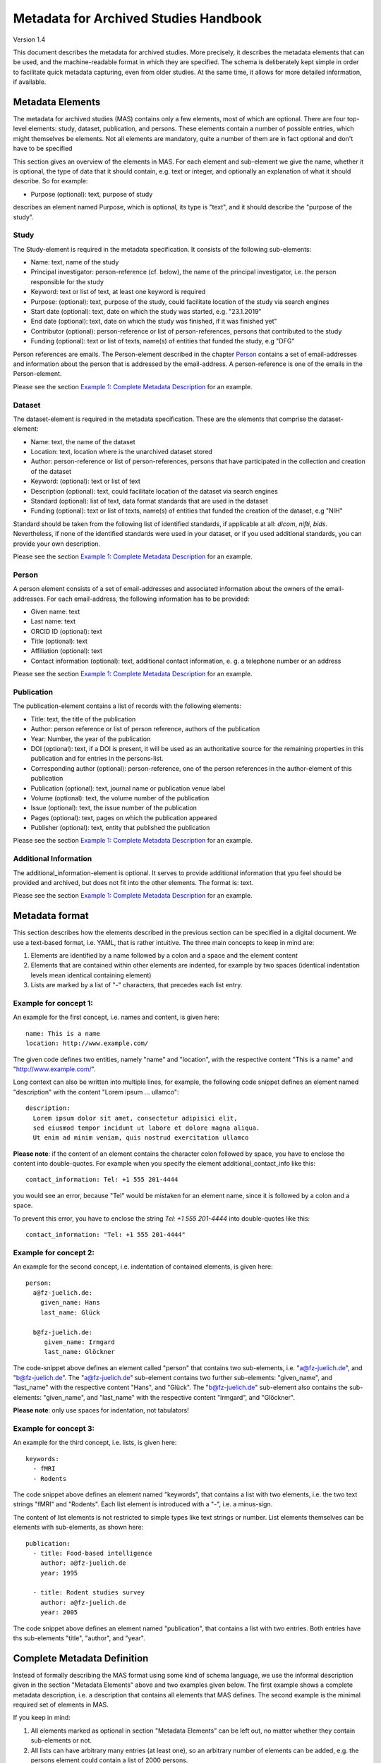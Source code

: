 ..
    Long lines ahead!
    In order to keep commits to this file comprehensible, paragraphs
    are written in a single line, i.e. there is no hard word wrap.

    If you work with a limited number of columns, please enable
    soft-wrap on your editor.


**************************************
Metadata for Archived Studies Handbook
**************************************

Version 1.4

This document describes the metadata for archived studies. More precisely, it describes the metadata elements that can be used, and the machine-readable format in which they are specified. The schema is deliberately kept simple in order to facilitate quick metadata capturing, even from older studies. At the same time, it allows for more detailed information, if available.

Metadata Elements
=================

The metadata for archived studies (MAS) contains only a few elements, most of which are optional. There are four top-level elements: study, dataset, publication, and persons. These elements contain a number of possible entries, which might themselves be elements. Not all elements are mandatory, quite a number of them are in fact optional and don't have to be specified

This section gives an overview of the elements in MAS. For each element and sub-element we give the name, whether it is optional, the type of data that it should contain, e.g. text or integer, and optionally an explanation of what it should describe. So for example:

- Purpose (optional): text, purpose of study

describes an element named Purpose, which is optional, its type is "text", and it should describe the "purpose of the study".


Study
-----

The Study-element is required in the metadata specification. It consists of the following sub-elements:

- Name: text, name of the study
- Principal investigator: person-reference (cf. below), the name of the principal investigator, i.e. the person responsible for the study
- Keyword: text or list of text, at least one keyword is required
- Purpose: (optional): text, purpose of the study, could facilitate location of the study via search engines
- Start date (optional): text, date on which the study was started, e.g. "23.1.2019"
- End date (optional): text, date on which the study was finished, if it was finished yet"
- Contributor (optional): person-reference or list of person-references, persons that contributed to the study
- Funding (optional): text or list of texts, name(s) of entities that funded the study, e.g "DFG"

Person references are emails. The Person-element described in the chapter `Person`_ contains a set of email-addresses and information about the person that is addressed by the email-address. A person-reference is one of the emails in the Person-element.

Please see the section `Example 1: Complete Metadata Description`_ for an example.


Dataset
-------

The dataset-element is required in the metadata specification. These are the elements that comprise the dataset-element:

- Name: text, the name of the dataset
- Location: text, location where is the unarchived dataset stored
- Author: person-reference or list of person-references, persons that have participated in the collection and creation of the dataset
- Keyword: (optional): text or list of text
- Description (optional): text, could facilitate location of the dataset via search engines
- Standard (optional): list of text, data format standards that are used in the dataset
- Funding (optional): text or list of texts, name(s) of entities that funded the creation of the dataset, e.g "NIH"

Standard should be taken from the following list of identified standards, if applicable at all: *dicom*, *nifti*, *bids*. Nevertheless, if none of the identified standards were used in your dataset, or if you used additional standards, you can provide your own description.

Please see the section `Example 1: Complete Metadata Description`_ for an example.


Person
------

A person element consists of a set of email-addresses and associated information about the owners of the email-addresses. For each email-address, the following information has to be provided:

- Given name: text
- Last name: text
- ORCID ID (optional): text
- Title (optional): text
- Affiliation (optional): text
- Contact information (optional): text, additional contact information, e. g. a telephone number or an address

Please see the section `Example 1: Complete Metadata Description`_ for an example.


Publication
-----------
The publication-element contains a list of records with the following elements:

- Title: text, the title of the publication
- Author: person reference or list of person reference, authors of the publication
- Year: Number, the year of the publication
- DOI (optional): text, if a DOI is present, it will be used as an authoritative source for the remaining properties in this publication and for entries in the persons-list.
- Corresponding author (optional): person-reference, one of the person references in the author-element of this publication
- Publication (optional): text, journal name or publication venue label
- Volume (optional): text, the volume number of the publication
- Issue (optional): text, the issue number of the publication
- Pages (optional): text, pages on which the publication appeared
- Publisher (optional): text, entity that published the publication

Please see the section `Example 1: Complete Metadata Description`_ for an example.


Additional Information
----------------------
The additional_information-element is optional. It serves to provide additional information
that ypu feel should be provided and archived, but does not fit into the other elements.
The format is: text.

Please see the section `Example 1: Complete Metadata Description`_ for an example.


Metadata format
===============
This section describes how the elements described in the previous section can be specified in a digital document. We use a text-based format, i.e. YAML, that is rather intuitive. The three main concepts to keep in mind are:
 
1. Elements are identified by a name followed by a colon and a space and the element content
 
2. Elements that are contained within other elements are indented, for example by two spaces (identical indentation levels mean identical containing element)
 
3. Lists are marked by a list of "-" characters, that precedes each list entry.


Example for concept 1:
----------------------
An example for the first concept, i.e. names and content, is given here::

    name: This is a name
    location: http://www.example.com/


The given code defines two entities, namely "name" and "location", with the respective content "This is a name" and "http://www.example.com/".

Long context can also be written into multiple lines, for example, the following code snippet defines an element named "description" with the content "Lorem ipsum ... ullamco"::

    description:
      Lorem ipsum dolor sit amet, consectetur adipisici elit,
      sed eiusmod tempor incidunt ut labore et dolore magna aliqua.
      Ut enim ad minim veniam, quis nostrud exercitation ullamco

**Please note**: if the content of an element contains the character colon followed by space, you have to enclose the content into double-quotes. For example when you specify the element additional_contact_info like this::

    contact_information: Tel: +1 555 201-4444

you would see an error, because "Tel" would be mistaken for an element name, since it is followed by a colon and a space.

To prevent this error, you have to enclose the string `Tel: +1 555 201-4444` into double-quotes like this::

    contact_information: "Tel: +1 555 201-4444"


Example for concept 2:
----------------------
An example for the second concept, i.e. indentation of contained elements, is given here::

    person:
      a@fz-juelich.de:
        given_name: Hans
        last_name: Glück

      b@fz-juelich.de:
         given_name: Irmgard
         last_name: Glöckner

The code-snippet above defines an element called "person" that contains two sub-elements, i.e. "a@fz-juelich.de", and "b@fz-juelich.de". The "a@fz-juelich.de" sub-element contains two further sub-elements: "given_name", and "last_name" with the respective content "Hans", and "Glück". The "b@fz-juelich.de" sub-element also contains the sub-elements: "given_name", and "last_name" with the respective content "Irmgard", and "Glöckner".

**Please note**: only use spaces for indentation, not tabulators!

Example for concept 3:
----------------------
An example for the third concept, i.e. lists, is given here::

    keywords:
      - fMRI
      - Rodents

The code snippet above defines an element named "keywords", that contains a list with two elements, i.e. the two text strings "fMRI" and "Rodents". Each list element is introduced with a "-", i.e. a minus-sign.

The content of list elements is not restricted to simple types like text strings or number. List elements themselves can be elements with sub-elements, as shown here::

    publication:
      - title: Food-based intelligence
        author: a@fz-juelich.de
        year: 1995

      - title: Rodent studies survey
        author: a@fz-juelich.de
        year: 2005


The code snippet above defines an element named "publication", that contains a list with two entries. Both entries have ths sub-elements "title", "author", and "year".

Complete Metadata Definition
============================
Instead of formally describing the MAS format using some kind of schema language, we use the informal description given in the section "Metadata Elements" above and two examples given below. The first example shows a complete metadata description, i.e. a description that contains all elements that MAS defines. The second example is the minimal required set of elements in MAS.

If you keep in mind:

1. All elements marked as optional in section "Metadata Elements" can be left out, no matter whether they contain sub-elements or not.

2. All lists can have arbitrary many entries (at least one), so an arbitrary number of elements can be added, e.g. the persons element could contain a list of 2000 persons.

you should be able to quickly generate a metadata description of your study by modifying the complete example, i.e. modifying element content or deleting elements that you do not need and that are marked as optional above. Please note, the example uses four spaces for the next indentation level. Feel free to change this number as long as it is consistent, i.e. sub-elements of an element all have the same indentation.

Example 1: Complete Metadata Description
----------------------------------------
::

    study:
      name: Intelligence in Rodents
      purpose:
        Identify what determines intelligence
        in rodents and whether it is related
        to food.
      start_date: 31.10.1990
      end_date: 22.12.2010
      keyword:
        - Rodent
        - Intelligence boost
        - Food
      principal_investigator: a@fz-juelich.de
      contributor:
        - b@fz-juelich.de
        - c@fz-juelich.de
      funding:
        - DFG Rodent Study Funds
        - NIH International

    dataset:
      name: Rodent-Intelligence Brainscans
      location: juseless:/data/project/riskystudy
      description:
        Lorem ipsum dolor sit amet,
        incidunt ut labore et dolore
        nostrud exercitation ullamco
      standard:
        - dicom
        - nifti
        - bids
      keyword:
        - fMRI
        - Rodents
      author:
        - a@fz-juelich.de
        - b@fz-juelich.de
      funding: DFG data funds

    publication:
      - title: Food-based intelligence
        author:
          - a@fz-juelich.de
          - c@fz-juelich.de
        year: 1995
        corresponding_author: a@fz-juelich.de
        doi: doi:example/p1
        publication: Proceedings in rodents
        volume: 23
        issue: 4
        pages: 11-15
        publisher: Spraddison

      - title: Rodent studies survey
        author: a@fz-juelich.de
        year: 2005

    person:
      a@fz-juelich.de:
        given_name: Hans
        last_name: Glück
        orcid-id: 1000-0002-4092-0601
        title: Prof. Dr.
        affiliation: FZ-Jülich
        contact_information:
          Used to work with X, but then went
          to Australia to work with Koalas,
          try calling +1 234 567 890

      b@fz-juelich.de:
         given_name: Irmgard
         last_name: Glöckner
         orcid-id: 2000-0002-4092-0249

      c@fz-juelich.de:
         given_name: Willy
         last_name: Mann

    additional_information:
      "This is additional information that does not fit in
       other provided elements, but is important enough
       to be archived."


The example above illustrates the purpose of the persons-element. It lists all persons that are referenced as author, contributor, corresponding authoer, or principal investigator. Detailed person information is listed under the email-addresses of the respective person.

Within MAS persons are referred to their email. For example in the authors list of the publication with the title "Food-based intelligence", we refer the corresponding author with his email-address::

    ...
    corresponding_author: a@fz-juelich.de

NB: the corresponding author has to be in the author-list of the respective publication.

Example 2: Minimal Metadata Description
---------------------------------------

The following show the minimal possible metadata description, i.e. the metadata description in which all optional elements are left out::

    study:
      name: Intelligence in Rodents
      start_date: 31.10.1990
      end_date: 22.12.2010
      keyword:
        - Rodent
      principal_investigator: a@fz-juelich.de

    dataset:
      name: Rodent-Intelligence Brainscans
      location: juseless:/data/project/riskystudy
      keyword:
        - fMRI
      author:
        - a@fz-juelich.de

    person:
      a@fz-juelich.de:
        given_name: Hans
        last_name: Glück

Questions?
==========
If you have any questions, please contact: c.moench@fz-juelich.de.
